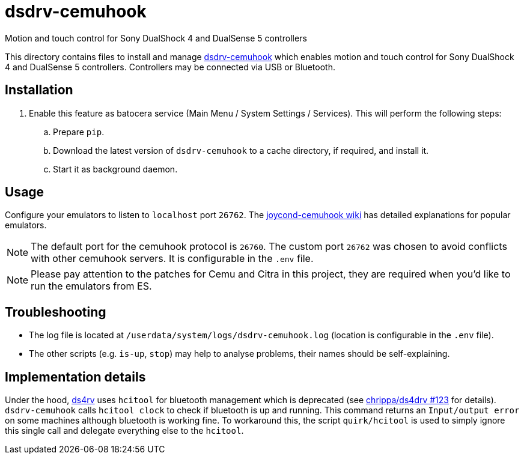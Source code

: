 = dsdrv-cemuhook
:url-dsdrv-cemuhook: https://github.com/lirannl/dsdrv-cemuhook
Motion and touch control for Sony DualShock 4 and DualSense 5 controllers

This directory contains files to install and manage {url-dsdrv-cemuhook}[dsdrv-cemuhook] which enables motion and touch control for Sony DualShock 4 and DualSense 5 controllers. Controllers may be connected via USB or Bluetooth.

== Installation
. Enable this feature as batocera service (Main Menu / System Settings / Services). This will perform the following steps:

.. Prepare `pip`.
.. Download the latest version of `dsdrv-cemuhook` to a cache directory, if required, and install it.
.. Start it as background daemon.

== Usage
Configure your emulators to listen to `localhost` port `26762`. The https://github.com/joaorb64/joycond-cemuhook/wiki[joycond-cemuhook wiki] has detailed explanations for popular emulators.

NOTE: The default port for the cemuhook protocol is `26760`. The custom port `26762` was chosen to avoid conflicts with other cemuhook servers. It is configurable in the `.env` file.

NOTE: Please pay attention to the patches for Cemu and Citra in this project, they are required when you'd like to run the emulators from ES.

== Troubleshooting
* The log file is located at `/userdata/system/logs/dsdrv-cemuhook.log` (location is configurable in the `.env` file).
* The other scripts (e.g. `is-up`, `stop`) may help to analyse problems, their names should be self-explaining.

== Implementation details
Under the hood, https://github.com/lirannl/dsdrv-cemuhook[ds4rv] uses `hcitool` for bluetooth management which is deprecated (see https://github.com/chrippa/ds4drv/issues/123[chrippa/ds4drv #123] for details). `dsdrv-cemuhook` calls `hcitool clock` to check if bluetooth is up and running. This command returns an `Input/output error` on some machines although bluetooth is working fine. To workaround this, the script `quirk/hcitool` is used to simply ignore this single call and delegate everything else to the `hcitool`.
